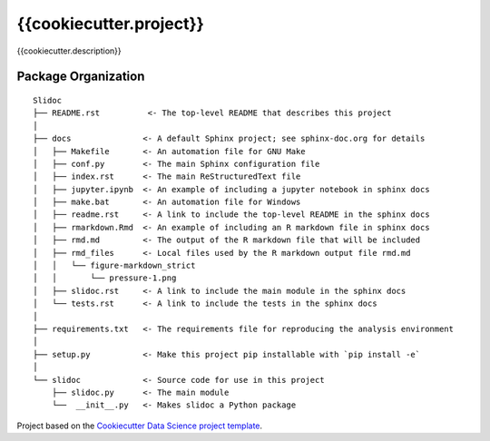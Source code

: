 ========================
{{cookiecutter.project}}
========================

{{cookiecutter.description}}

Package Organization
--------------------

::

    Slidoc
    ├── README.rst          <- The top-level README that describes this project
    │
    ├── docs               <- A default Sphinx project; see sphinx-doc.org for details
    │   ├── Makefile       <- An automation file for GNU Make
    │   ├── conf.py        <- The main Sphinx configuration file
    │   ├── index.rst      <- The main ReStructuredText file
    │   ├── jupyter.ipynb  <- An example of including a jupyter notebook in sphinx docs
    │   ├── make.bat       <- An automation file for Windows
    │   ├── readme.rst     <- A link to include the top-level README in the sphinx docs
    │   ├── rmarkdown.Rmd  <- An example of including an R markdown file in sphinx docs
    │   ├── rmd.md         <- The output of the R markdown file that will be included
    │   ├── rmd_files      <- Local files used by the R markdown output file rmd.md
    │   │   └── figure-markdown_strict
    │   │       └── pressure-1.png
    │   ├── slidoc.rst     <- A link to include the main module in the sphinx docs
    │   └── tests.rst      <- A link to include the tests in the sphinx docs
    │
    ├── requirements.txt   <- The requirements file for reproducing the analysis environment
    │
    ├── setup.py           <- Make this project pip installable with `pip install -e`
    │
    └── slidoc             <- Source code for use in this project
        ├── slidoc.py      <- The main module
        └──  __init__.py   <- Makes slidoc a Python package

Project based on the `Cookiecutter Data Science project template <https://drivendata.github.io/cookiecutter-data-science>`__.
